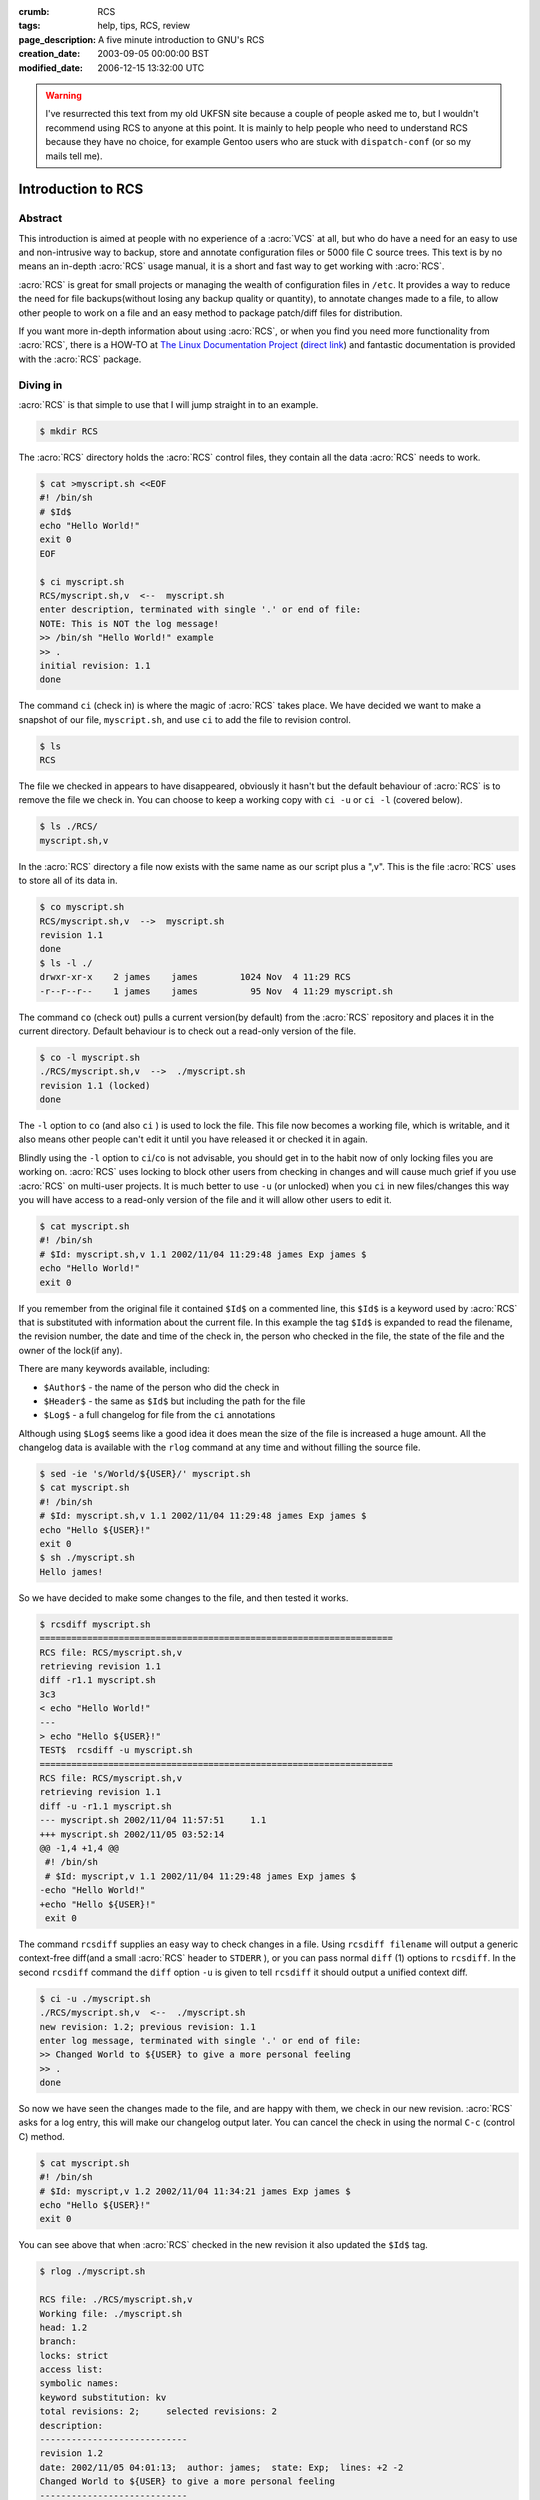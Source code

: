:crumb: RCS
:tags: help, tips, RCS, review
:page_description: A five minute introduction to GNU's RCS
:creation_date: 2003-09-05 00:00:00 BST
:modified_date: 2006-12-15 13:32:00 UTC

.. warning::

   I've resurrected this text from my old UKFSN site because a couple of people
   asked me to, but I wouldn't recommend using RCS to anyone at this point.  It
   is mainly to help people who need to understand RCS because they have no
   choice, for example Gentoo users who are stuck with ``dispatch-conf`` (or so
   my mails tell me).

Introduction to RCS
===================

Abstract
--------

This introduction is aimed at people with no experience of a :acro:`VCS`
at all, but who do have a need for an easy to use and non-intrusive way
to backup, store and annotate configuration files or 5000 file C source
trees. This text is by no means an in-depth :acro:`RCS` usage manual, it is a
short and fast way to get working with :acro:`RCS`. 

:acro:`RCS` is great for small projects or managing the wealth of configuration
files in ``/etc``. It provides a way to reduce the need for file
backups(without losing any backup quality or quantity), to annotate changes
made to a file, to allow other people to work on a file and an easy method
to package patch/diff files for distribution. 

.. hreview_sidebar::
   :uuid: bd27346d-4439-4911-b26d-b79057330b0f
   :title: RCS
   :url: http://www.gnu.org/software/rcs/
   :rating: 4
   :summary: A classic, simple revision control system for basic file-level revision management
   :features:
      [
      "Small installation size",
      "Incredibly simple to use",
      "Minimal storage requirements",
      "No external dependencies on databases or scripting languages"
      ]
   :time: 2003-09-05

If you want more in-depth information about using :acro:`RCS`, or when you find you
need more functionality from :acro:`RCS`, there is a HOW-TO at `The Linux
Documentation Project`_ (`direct link`_) and fantastic documentation is
provided with the :acro:`RCS` package. 

.. _The Linux Documentation Project: http://www.tldp.org
.. _direct link: http://tldp.org/HOWTO/RCS.html

Diving in
---------

:acro:`RCS` is that simple to use that I will jump straight in to an example.

.. code-block:: text

    $ mkdir RCS

The :acro:`RCS` directory holds the :acro:`RCS` control files, they contain all the data :acro:`RCS`
needs to work.

.. code-block:: text

    $ cat >myscript.sh <<EOF
    #! /bin/sh
    # $Id$
    echo "Hello World!"
    exit 0
    EOF

    $ ci myscript.sh
    RCS/myscript.sh,v  <--  myscript.sh
    enter description, terminated with single '.' or end of file:
    NOTE: This is NOT the log message!
    >> /bin/sh "Hello World!" example
    >> .
    initial revision: 1.1
    done

The command ``ci`` (check in) is where the magic of :acro:`RCS` takes place. We have
decided we want to make a snapshot of our file, ``myscript.sh``, and use
``ci`` to add the file to revision control.

.. code-block:: text
 
    $ ls
    RCS

The file we checked in appears to have disappeared, obviously it hasn't but
the default behaviour of :acro:`RCS` is to remove the file we check in. You can
choose to keep a working copy with ``ci -u`` or ``ci -l`` (covered below).

.. code-block:: text

    $ ls ./RCS/
    myscript.sh,v

In the :acro:`RCS` directory a file now exists with the same name as our script plus
a ",v". This is the file :acro:`RCS` uses to store all of its data in.

.. code-block:: text

    $ co myscript.sh
    RCS/myscript.sh,v  -->  myscript.sh
    revision 1.1
    done
    $ ls -l ./
    drwxr-xr-x    2 james    james        1024 Nov  4 11:29 RCS
    -r--r--r--    1 james    james          95 Nov  4 11:29 myscript.sh

The command ``co`` (check out) pulls a current version(by default) from the
:acro:`RCS` repository and places it in the current directory. Default behaviour is
to check out a read-only version of the file.

.. code-block:: text

    $ co -l myscript.sh
    ./RCS/myscript.sh,v  -->  ./myscript.sh
    revision 1.1 (locked)
    done

The ``-l`` option to ``co`` (and also ``ci`` ) is used to lock the file. This
file now becomes a working file, which is writable, and it also means other
people can't edit it until you have released it or checked it in again. 

Blindly using the ``-l`` option to ``ci``/``co`` is not advisable, you
should get in to the habit now of only locking files you are working on. :acro:`RCS`
uses locking to block other users from checking in changes and will cause
much grief if you use :acro:`RCS` on multi-user projects. It is much better to use
``-u`` (or unlocked) when you ``ci`` in new files/changes this way you will
have access to a read-only version of the file and it will allow other users
to edit it.

.. code-block:: text

    $ cat myscript.sh
    #! /bin/sh
    # $Id: myscript.sh,v 1.1 2002/11/04 11:29:48 james Exp james $
    echo "Hello World!"
    exit 0

If you remember from the original file it contained ``$Id$`` on a commented
line, this ``$Id$`` is a keyword used by :acro:`RCS` that is substituted with
information about the current file. In this example the tag ``$Id$`` is expanded
to read the filename, the revision number, the date and time of the check
in, the person who checked in the file, the state of the file and the owner
of the lock(if any). 

There are many keywords available, including: 

- ``$Author$`` - the name of the person who did the check in 
- ``$Header$`` - the same as ``$Id$`` but including the path for the file 
- ``$Log$`` - a full changelog for file from the ``ci`` annotations 

Although using ``$Log$`` seems like a good idea it does mean the size of the
file is increased a huge amount. All the changelog data is available with
the ``rlog`` command at any time and without filling the source file.

.. code-block:: text

    $ sed -ie 's/World/${USER}/' myscript.sh
    $ cat myscript.sh
    #! /bin/sh
    # $Id: myscript.sh,v 1.1 2002/11/04 11:29:48 james Exp james $
    echo "Hello ${USER}!"
    exit 0
    $ sh ./myscript.sh
    Hello james!

So we have decided to make some changes to the file, and then tested it
works.

.. code-block:: text

    $ rcsdiff myscript.sh
    ===================================================================
    RCS file: RCS/myscript.sh,v
    retrieving revision 1.1
    diff -r1.1 myscript.sh
    3c3
    < echo "Hello World!"
    ---
    > echo "Hello ${USER}!"
    TEST$  rcsdiff -u myscript.sh
    ===================================================================
    RCS file: RCS/myscript.sh,v
    retrieving revision 1.1
    diff -u -r1.1 myscript.sh
    --- myscript.sh 2002/11/04 11:57:51     1.1
    +++ myscript.sh 2002/11/05 03:52:14
    @@ -1,4 +1,4 @@
     #! /bin/sh
     # $Id: myscript,v 1.1 2002/11/04 11:29:48 james Exp james $
    -echo "Hello World!"
    +echo "Hello ${USER}!"
     exit 0

The command ``rcsdiff`` supplies an easy way to check changes in a file. Using
``rcsdiff filename`` will output a generic context-free diff(and a small :acro:`RCS`
header to ``STDERR`` ), or you can pass normal ``diff`` (1) options to ``rcsdiff``.
In the second ``rcsdiff`` command the ``diff`` option ``-u`` is given to tell
``rcsdiff`` it should output a unified context diff.

.. code-block:: text

    $ ci -u ./myscript.sh
    ./RCS/myscript.sh,v  <--  ./myscript.sh
    new revision: 1.2; previous revision: 1.1
    enter log message, terminated with single '.' or end of file:
    >> Changed World to ${USER} to give a more personal feeling
    >> .
    done

So now we have seen the changes made to the file, and are happy with them,
we check in our new revision. :acro:`RCS` asks for a log entry, this will make our
changelog output later. You can cancel the check in using the normal ``C-c``
(control C) method.

.. code-block:: text

    $ cat myscript.sh
    #! /bin/sh
    # $Id: myscript,v 1.2 2002/11/04 11:34:21 james Exp james $
    echo "Hello ${USER}!"
    exit 0

You can see above that when :acro:`RCS` checked in the new revision it also updated
the ``$Id$`` tag.

.. code-block:: text

    $ rlog ./myscript.sh
    
    RCS file: ./RCS/myscript.sh,v
    Working file: ./myscript.sh
    head: 1.2
    branch:
    locks: strict
    access list:
    symbolic names:
    keyword substitution: kv
    total revisions: 2;     selected revisions: 2
    description:
    ----------------------------
    revision 1.2
    date: 2002/11/05 04:01:13;  author: james;  state: Exp;  lines: +2 -2
    Changed World to ${USER} to give a more personal feeling
    ----------------------------
    revision 1.1
    date: 2002/11/04 11:57:51;  author: james;  state: Exp;
    Initial revision
    =============================================================================

The command ``rlog`` provides quick access to revision history for files, it
accepts multiple files per command line(using normal shell wild-carding) and
provides all the information :acro:`RCS` has on a file. Should you ever need to only
know the changes that were made to the current revision you can use the
``-r`` option as in ``rlog -r filename``. You can also check changes between
revisions of files using the command like ``rlog -r1.1,1.2 filename``. 

The ``-r`` option of :acro:`RCS` is one of its most powerful, it is available in all
the commands and shares the same semantics throughout. If ``-r`` is used
with ``ci`` it forces a bump, for example ``ci -r1.7 filename`` will force
:acro:`RCS` to check in filename as revision 1.7. Used with ``co`` you can pull any
revision of the file from :acro:`RCS!` history. Used with ``rcsdiff`` you can create
a diff between any revision under :acro:`RCS`, for example ``rcsdiff -r1.1,1.8 -u
filename`` will output a unified context diff of the changes from revision
1.1 to 1.8. 

:acro:`RCS` really is that simple to use, it does have many more options that are
not covered here(see the man pages) but the power of :acro:`RCS` is how simple it is
to use. It takes almost no time to setup, and probably less time then you
currently spend on arranging backups. The command syntax is simple, and
stable across the separate commands. It provides an immensely powerful way
to control configuration files, source code, even revisions of binary files
and of course silly little shell Hello World examples. 

Recap
-----

To recap on :acro:`RCS` usage 

- Make the RCS directory. 
- Insert :acro:`RCS` tags, such as ``$Id$``, in to your original files to help you
  keep track. 
- Edit your files. 
- Use ``ci`` to commit your revisions to the :acro:`RCS` history and annotate
  changes made. You can also use ``rcsdiff`` to see what changes you have
  made, maybe to help you build your changelog information. 

Advanced
--------

.. figure:: ../../graphics/rcsi.png
   :alt: rcsi screenshot
   :width: 500
   :height: 114

There are many tools available that can help you to manage your :acro:`RCS` files,
including the :acro:`RCS` status monitor rcsi_ and blame_ :acro:`RCS` file annotator.

``rcsi`` will display information about the files within a directory.

The screenshot to the right shows ``rcsi`` in use on a sample partially
:acro:`RCS` controlled directory.  All the information it contains
should be fairly self explanatory, and even if it isn't the package
comes with a comprehensive man page and README.

.. code-block:: text

    1.2          (root     21-Aug-05):             eval find . -xdev -depth ${exceptions}   -type d -empty -exec rmdir '{}' \\';'
    1.2          (root     21-Aug-05):             eend 0
    1.2          (root     21-Aug-05):         else
    1.1          (root     16-Jul-05):             ebegin "Cleaning /tmp directory"
    1.4          (root     21-Jan-06):             {
    1.2          (root     21-Aug-05):                 rm -f /tmp/.X*-lock /tmp/esrv* /tmp/kio* /tmp/jpsock.* /tmp/.fam*
    1.2          (root     21-Aug-05):                 rm -rf /tmp/.esd* /tmp/orbit-* /tmp/ssh-* /tmp/ksocket-* /tmp/.*-unix
    1.4          (root     21-Jan-06):                 # Make sure our X11 stuff have the correct permissions
    1.4          (root     21-Jan-06):                 mkdir -p /tmp/.{ICE,X11}-unix

The above excerpt is a sample of the output from blame_ being run
against a config file which is maintained using :acro:`RCS` by Gentoo's
``dispatch-conf`` tool.  It allows you to simply see which revision
introduced a change to a specific line.  You can also choose to annotate
specific :acro:`RCS` revisions using the ``--revision`` option, or specific dates
with ``--date`` option.  blame_ has also has a very comprehensive manual
page included with it which you should read if you want to enjoy its full
power.

There are many other tools available which use :acro:`RCS` as a backend, and as long
as you can access the :acro:`RCS` data files blame can help to understand what is
happening with them too.

If you know of any interesting :acro:`RCS` uses please drop me a mail, and I hope
this short text has been helpful to you.

.. _rcsi: http://www.colinbrough.pwp.blueyonder.co.uk/rcsi.README.html
.. _blame: http://blame.sourceforge.net/


